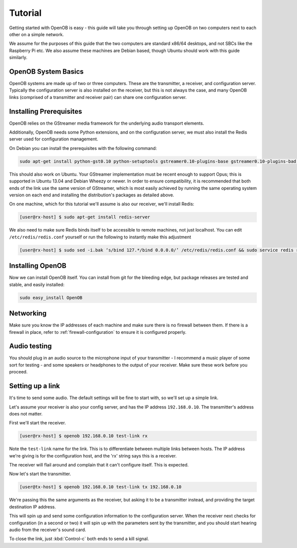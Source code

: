 Tutorial
========

Getting started with OpenOB is easy - this guide will take you through setting up OpenOB on two computers next to each other on a simple network.

We assume for the purposes of this guide that the two computers are standard x86/64 desktops, and not SBCs like the Raspberry Pi etc. We also assume these machines are Debian based, though Ubuntu should work with this guide similarly.

OpenOB System Basics
--------------------

OpenOB systems are made up of two or three computers. These are the transmitter, a receiver, and configuration server. Typically the configuration server is also installed on the receiver, but this is not always the case, and many OpenOB links (comprised of a transmitter and receiver pair) can share one configuration server.

Installing Prerequisites
------------------------

OpenOB relies on the GStreamer media framework for the underlying audio transport elements. 

Additionally, OpenOB needs some Python extensions, and on the configuration server, we must also install the Redis server used for configuration management.

On Debian you can install the prerequisites with the following command:

.. code-block:: bash

  sudo apt-get install python-gst0.10 python-setuptools gstreamer0.10-plugins-base gstreamer0.10-plugins-bad gstreamer0.10-plugins-good gstreamer0.10-plugins-ugly gstreamer0.10-ffmpeg gstreamer0.10-tools python-gobject python-gobject-2 gstreamer0.10-alsa python-argparse

This should also work on Ubuntu. Your GStreamer implementation must be recent enough to support Opus; this is supported in Ubuntu 13.04 and Debian Wheezy or newer. In order to ensure compatibility, it is recommended that both ends of the link use the same version of GStreamer, which is most easily achieved by running the same operating system version on each end and installing the distribution's packages as detailed above.

On one machine, which for this tutorial we'll assume is also our receiver, we'll install Redis:

.. code-block:: bash

  [user@rx-host] $ sudo apt-get install redis-server

We also need to make sure Redis binds itself to be accessible to remote machines, not just localhost. You can edit ``/etc/redis/redis.conf`` yourself or run the following to instantly make this adjustment

.. code-block:: bash

  [user@rx-host] $ sudo sed -i.bak ‘s/bind 127.*/bind 0.0.0.0/’ /etc/redis/redis.conf && sudo service redis restart

Installing OpenOB
-----------------

Now we can install OpenOB itself. You can install from git for the bleeding edge, but package releases are tested and stable, and easily installed:

.. code-block:: bash

  sudo easy_install OpenOB

Networking
----------

Make sure you know the IP addresses of each machine and make sure there is no firewall between them. If there is a firewall in place, refer to :ref:`firewall-configuration` to ensure it is configured properly.

Audio testing
-------------

You should plug in an audio source to the microphone input of your transmitter - I recommend a music player of some sort for testing - and some speakers or headphones to the output of your receiver. Make sure these work before you proceed.

Setting up a link
-----------------

It's time to send some audio. The default settings will be fine to start with, so we'll set up a simple link.

Let's assume your receiver is also your config server, and has the IP address ``192.168.0.10``. The transmitter's address does not matter.

First we'll start the receiver.

.. code-block:: bash

  [user@rx-host] $ openob 192.168.0.10 test-link rx

Note the ``test-link`` name for the link. This is to differentiate between multiple links between hosts. The IP address we're giving is for the configuration host, and the 'rx' string says this is a receiver.

The receiver will flail around and complain that it can't configure itself. This is expected.

Now let's start the transmitter.

.. code-block:: bash

  [user@tx-host] $ openob 192.168.0.10 test-link tx 192.168.0.10

We're passing this the same arguments as the receiver, but asking it to be a transmitter instead, and providing the target destination IP address.

This will spin up and send some configuration information to the configuration server. When the receiver next checks for configuration (in a second or two) it will spin up with the parameters sent by the transmitter, and you should start hearing audio from the receiver's sound card.

To close the link, just :kbd:`Control-c` both ends to send a kill signal.
